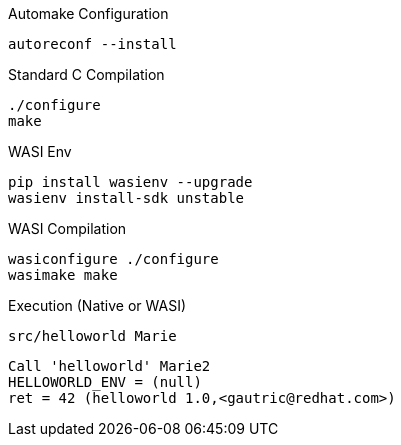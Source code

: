 
Automake Configuration

    autoreconf --install


Standard C Compilation

    ./configure
    make

WASI Env

    pip install wasienv --upgrade
    wasienv install-sdk unstable

WASI Compilation

    wasiconfigure ./configure
    wasimake make


Execution (Native or WASI)    

    src/helloworld Marie

....
Call 'helloworld' Marie2 
HELLOWORLD_ENV = (null) 
ret = 42 (helloworld 1.0,<gautric@redhat.com>)
....



